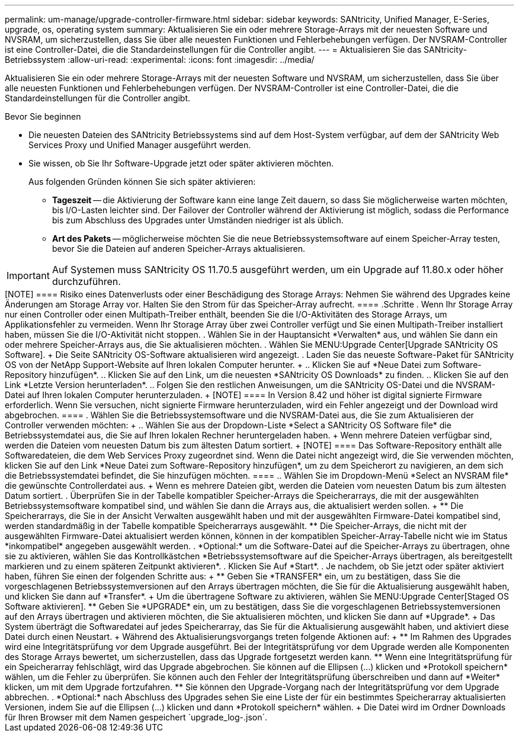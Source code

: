 ---
permalink: um-manage/upgrade-controller-firmware.html 
sidebar: sidebar 
keywords: SANtricity, Unified Manager, E-Series, upgrade, os, operating system 
summary: Aktualisieren Sie ein oder mehrere Storage-Arrays mit der neuesten Software und NVSRAM, um sicherzustellen, dass Sie über alle neuesten Funktionen und Fehlerbehebungen verfügen. Der NVSRAM-Controller ist eine Controller-Datei, die die Standardeinstellungen für die Controller angibt. 
---
= Aktualisieren Sie das SANtricity-Betriebssystem
:allow-uri-read: 
:experimental: 
:icons: font
:imagesdir: ../media/


[role="lead"]
Aktualisieren Sie ein oder mehrere Storage-Arrays mit der neuesten Software und NVSRAM, um sicherzustellen, dass Sie über alle neuesten Funktionen und Fehlerbehebungen verfügen. Der NVSRAM-Controller ist eine Controller-Datei, die die Standardeinstellungen für die Controller angibt.

.Bevor Sie beginnen
* Die neuesten Dateien des SANtricity Betriebssystems sind auf dem Host-System verfügbar, auf dem der SANtricity Web Services Proxy und Unified Manager ausgeführt werden.
* Sie wissen, ob Sie Ihr Software-Upgrade jetzt oder später aktivieren möchten.
+
Aus folgenden Gründen können Sie sich später aktivieren:

+
** *Tageszeit* -- die Aktivierung der Software kann eine lange Zeit dauern, so dass Sie möglicherweise warten möchten, bis I/O-Lasten leichter sind. Der Failover der Controller während der Aktivierung ist möglich, sodass die Performance bis zum Abschluss des Upgrades unter Umständen niedriger ist als üblich.
** *Art des Pakets* -- möglicherweise möchten Sie die neue Betriebssystemsoftware auf einem Speicher-Array testen, bevor Sie die Dateien auf anderen Speicher-Arrays aktualisieren.





IMPORTANT: Auf Systemen muss SANtricity OS 11.70.5 ausgeführt werden, um ein Upgrade auf 11.80.x oder höher durchzuführen.

.Über diese Aufgabe
++++

[NOTE]
====
Risiko eines Datenverlusts oder einer Beschädigung des Storage Arrays: Nehmen Sie während des Upgrades keine Änderungen am Storage Array vor. Halten Sie den Strom für das Speicher-Array aufrecht.

====
.Schritte
. Wenn Ihr Storage Array nur einen Controller oder einen Multipath-Treiber enthält, beenden Sie die I/O-Aktivitäten des Storage Arrays, um Applikationsfehler zu vermeiden. Wenn Ihr Storage Array über zwei Controller verfügt und Sie einen Multipath-Treiber installiert haben, müssen Sie die I/O-Aktivität nicht stoppen.
. Wählen Sie in der Hauptansicht *Verwalten* aus, und wählen Sie dann ein oder mehrere Speicher-Arrays aus, die Sie aktualisieren möchten.
. Wählen Sie MENU:Upgrade Center[Upgrade SANtricity OS Software].
+
Die Seite SANtricity OS-Software aktualisieren wird angezeigt.

. Laden Sie das neueste Software-Paket für SANtricity OS von der NetApp Support-Website auf Ihren lokalen Computer herunter.
+
.. Klicken Sie auf *Neue Datei zum Software-Repository hinzufügen*.
.. Klicken Sie auf den Link, um die neuesten *SANtricity OS Downloads* zu finden.
.. Klicken Sie auf den Link *Letzte Version herunterladen*.
.. Folgen Sie den restlichen Anweisungen, um die SANtricity OS-Datei und die NVSRAM-Datei auf Ihren lokalen Computer herunterzuladen.


+
[NOTE]
====
In Version 8.42 und höher ist digital signierte Firmware erforderlich. Wenn Sie versuchen, nicht signierte Firmware herunterzuladen, wird ein Fehler angezeigt und der Download wird abgebrochen.

====
. Wählen Sie die Betriebssystemsoftware und die NVSRAM-Datei aus, die Sie zum Aktualisieren der Controller verwenden möchten:
+
.. Wählen Sie aus der Dropdown-Liste *Select a SANtricity OS Software file* die Betriebssystemdatei aus, die Sie auf Ihren lokalen Rechner heruntergeladen haben.
+
Wenn mehrere Dateien verfügbar sind, werden die Dateien vom neuesten Datum bis zum ältesten Datum sortiert.

+
[NOTE]
====
Das Software-Repository enthält alle Softwaredateien, die dem Web Services Proxy zugeordnet sind. Wenn die Datei nicht angezeigt wird, die Sie verwenden möchten, klicken Sie auf den Link *Neue Datei zum Software-Repository hinzufügen*, um zu dem Speicherort zu navigieren, an dem sich die Betriebssystemdatei befindet, die Sie hinzufügen möchten.

====
.. Wählen Sie im Dropdown-Menü *Select an NVSRAM file* die gewünschte Controllerdatei aus.
+
Wenn es mehrere Dateien gibt, werden die Dateien vom neuesten Datum bis zum ältesten Datum sortiert.



. Überprüfen Sie in der Tabelle kompatibler Speicher-Arrays die Speicherarrays, die mit der ausgewählten Betriebssystemsoftware kompatibel sind, und wählen Sie dann die Arrays aus, die aktualisiert werden sollen.
+
** Die Speicherarrays, die Sie in der Ansicht Verwalten ausgewählt haben und mit der ausgewählten Firmware-Datei kompatibel sind, werden standardmäßig in der Tabelle kompatible Speicherarrays ausgewählt.
** Die Speicher-Arrays, die nicht mit der ausgewählten Firmware-Datei aktualisiert werden können, können in der kompatiblen Speicher-Array-Tabelle nicht wie im Status *inkompatibel* angegeben ausgewählt werden.


. *Optional:* um die Software-Datei auf die Speicher-Arrays zu übertragen, ohne sie zu aktivieren, wählen Sie das Kontrollkästchen *Betriebssystemsoftware auf die Speicher-Arrays übertragen, als bereitgestellt markieren und zu einem späteren Zeitpunkt aktivieren*.
. Klicken Sie Auf *Start*.
. Je nachdem, ob Sie jetzt oder später aktiviert haben, führen Sie einen der folgenden Schritte aus:
+
** Geben Sie *TRANSFER* ein, um zu bestätigen, dass Sie die vorgeschlagenen Betriebssystemversionen auf den Arrays übertragen möchten, die Sie für die Aktualisierung ausgewählt haben, und klicken Sie dann auf *Transfer*.
+
Um die übertragene Software zu aktivieren, wählen Sie MENU:Upgrade Center[Staged OS Software aktivieren].

** Geben Sie *UPGRADE* ein, um zu bestätigen, dass Sie die vorgeschlagenen Betriebssystemversionen auf den Arrays übertragen und aktivieren möchten, die Sie aktualisieren möchten, und klicken Sie dann auf *Upgrade*.
+
Das System überträgt die Softwaredatei auf jedes Speicherarray, das Sie für die Aktualisierung ausgewählt haben, und aktiviert diese Datei durch einen Neustart.



+
Während des Aktualisierungsvorgangs treten folgende Aktionen auf:

+
** Im Rahmen des Upgrades wird eine Integritätsprüfung vor dem Upgrade ausgeführt. Bei der Integritätsprüfung vor dem Upgrade werden alle Komponenten des Storage Arrays bewertet, um sicherzustellen, dass das Upgrade fortgesetzt werden kann.
** Wenn eine Integritätsprüfung für ein Speicherarray fehlschlägt, wird das Upgrade abgebrochen. Sie können auf die Ellipsen (...) klicken und *Protokoll speichern* wählen, um die Fehler zu überprüfen. Sie können auch den Fehler der Integritätsprüfung überschreiben und dann auf *Weiter* klicken, um mit dem Upgrade fortzufahren.
** Sie können den Upgrade-Vorgang nach der Integritätsprüfung vor dem Upgrade abbrechen.


. *Optional:* nach Abschluss des Upgrades sehen Sie eine Liste der für ein bestimmtes Speicherarray aktualisierten Versionen, indem Sie auf die Ellipsen (...) klicken und dann *Protokoll speichern* wählen.
+
Die Datei wird im Ordner Downloads für Ihren Browser mit dem Namen gespeichert `upgrade_log-<date>.json`.



